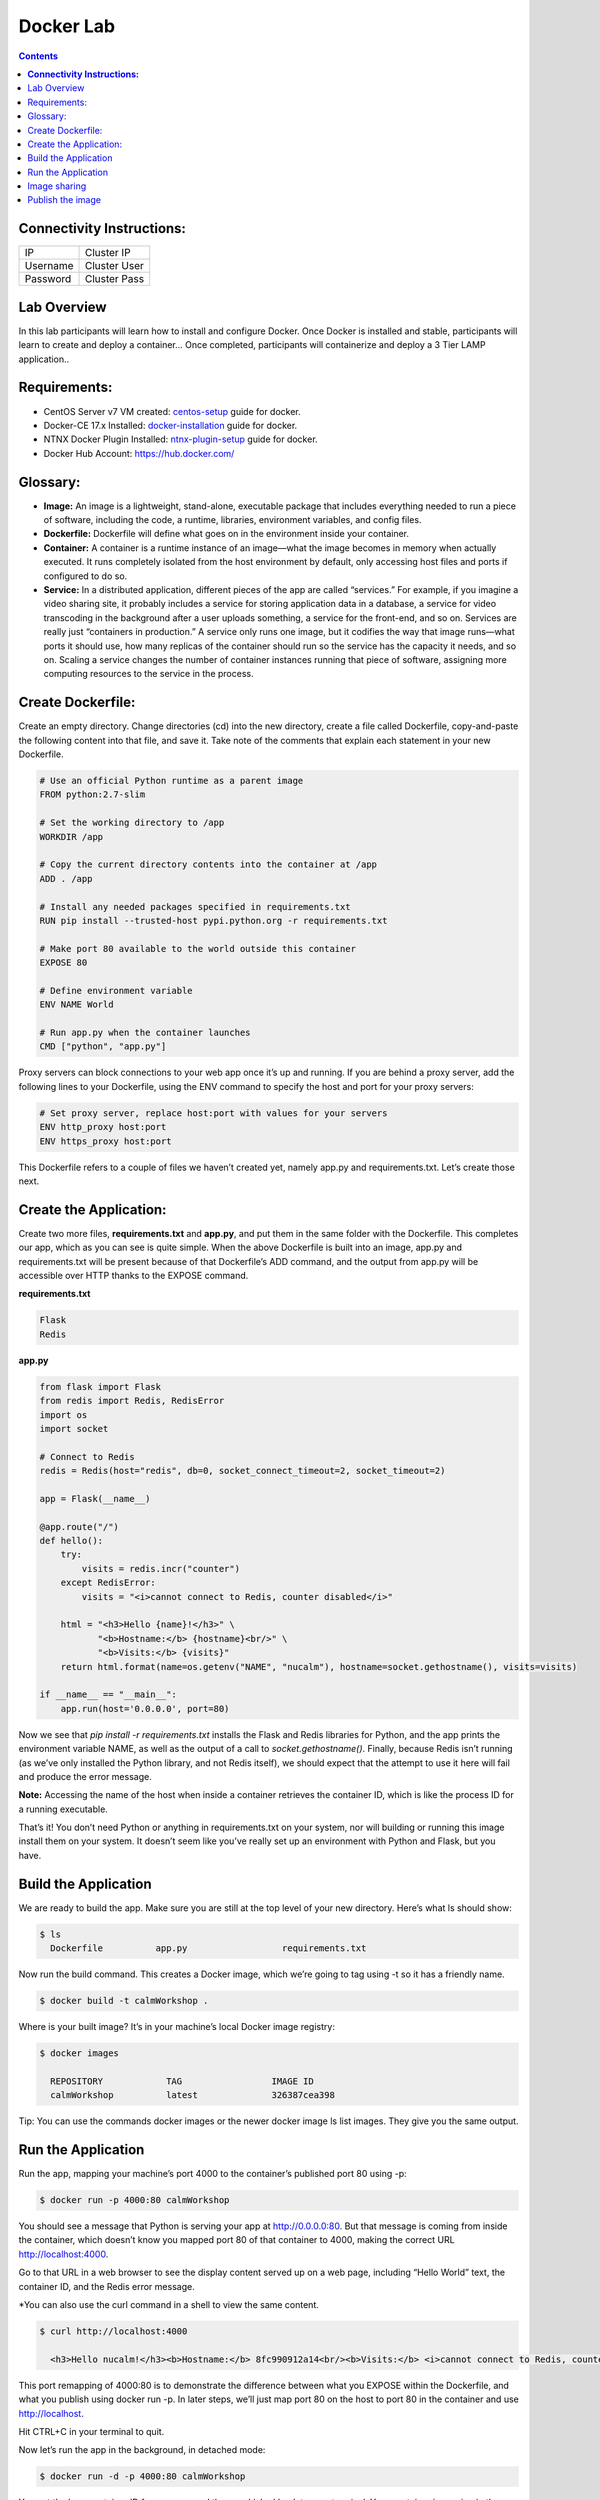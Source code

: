 **************
**Docker Lab**
**************

.. contents::


**Connectivity Instructions:**
******************************

+------------+--------------------------------------------------------+
| IP         |                                           Cluster IP   |
+------------+--------------------------------------------------------+
| Username   |                                           Cluster User |
+------------+--------------------------------------------------------+
| Password   |                                           Cluster Pass | 
+------------+--------------------------------------------------------+

Lab Overview
************

In this lab participants will learn how to install and configure Docker.  Once Docker is installed and stable, participants
will learn to create and deploy a container...  Once completed, participants will containerize and deploy a 3 Tier LAMP
application..

Requirements:
*************

- CentOS Server v7 VM created:  centos-setup_ guide for docker.
- Docker-CE 17.x Installed: docker-installation_ guide for docker.
- NTNX Docker Plugin Installed: ntnx-plugin-setup_ guide for docker.
- Docker Hub Account: https://hub.docker.com/

Glossary:
*********


- **Image:** An image is a lightweight, stand-alone, executable package that includes everything needed to run a piece of software, including the code, a runtime, libraries, environment variables, and config files.

- **Dockerfile:** Dockerfile will define what goes on in the environment inside your container.

- **Container:** A container is a runtime instance of an image—what the image becomes in memory when actually executed. It runs completely isolated from the host environment by default, only accessing host files and ports if configured to do so.

- **Service:** In a distributed application, different pieces of the app are called “services.” For example, if you imagine a video sharing site, it probably includes a service for storing application data in a database, a service for video transcoding in the background after a user uploads something, a service for the front-end, and so on.  Services are really just “containers in production.” A service only runs one image, but it codifies the way that image runs—what ports it should use, how many replicas of the container should run so the service has the capacity it needs, and so on. Scaling a service changes the number of container instances running that piece of software, assigning more computing resources to the service in the process.

Create Dockerfile:
******************

Create an empty directory. Change directories (cd) into the new directory, create a file called Dockerfile, copy-and-paste the following content into that file, and save it. Take note of the comments that explain each statement in your new Dockerfile.

.. code-block:: bash

  # Use an official Python runtime as a parent image
  FROM python:2.7-slim

  # Set the working directory to /app
  WORKDIR /app

  # Copy the current directory contents into the container at /app
  ADD . /app

  # Install any needed packages specified in requirements.txt
  RUN pip install --trusted-host pypi.python.org -r requirements.txt

  # Make port 80 available to the world outside this container
  EXPOSE 80
  
  # Define environment variable
  ENV NAME World

  # Run app.py when the container launches
  CMD ["python", "app.py"]
  

Proxy servers can block connections to your web app once it’s up and running. If you are behind a proxy server, add the following lines to your Dockerfile, using the ENV command to specify the host and port for your proxy servers:

.. code-block:: bash

  # Set proxy server, replace host:port with values for your servers
  ENV http_proxy host:port
  ENV https_proxy host:port

This Dockerfile refers to a couple of files we haven’t created yet, namely app.py and requirements.txt. Let’s create those next.

Create the Application:
***********************

Create two more files, **requirements.txt** and **app.py**, and put them in the same folder with the Dockerfile. This completes our app, which as you can see is quite simple. When the above Dockerfile is built into an image, app.py and requirements.txt will be present because of that Dockerfile’s ADD command, and the output from app.py will be accessible over HTTP thanks to the EXPOSE command.

**requirements.txt**

.. code-block:: bash

  Flask
  Redis

**app.py**

.. code-block:: python

  from flask import Flask
  from redis import Redis, RedisError
  import os
  import socket

  # Connect to Redis
  redis = Redis(host="redis", db=0, socket_connect_timeout=2, socket_timeout=2)

  app = Flask(__name__)

  @app.route("/")
  def hello():
      try:
          visits = redis.incr("counter")
      except RedisError:
          visits = "<i>cannot connect to Redis, counter disabled</i>"

      html = "<h3>Hello {name}!</h3>" \
             "<b>Hostname:</b> {hostname}<br/>" \
             "<b>Visits:</b> {visits}"
      return html.format(name=os.getenv("NAME", "nucalm"), hostname=socket.gethostname(), visits=visits)

  if __name__ == "__main__":
      app.run(host='0.0.0.0', port=80)

Now we see that *pip install -r requirements.txt* installs the Flask and Redis libraries for Python, and the app prints the environment variable NAME, as well as the output of a call to *socket.gethostname()*. Finally, because Redis isn’t running (as we’ve only installed the Python library, and not Redis itself), we should expect that the attempt to use it here will fail and produce the error message.

**Note:** Accessing the name of the host when inside a container retrieves the container ID, which is like the process ID for a running executable.

That’s it! You don’t need Python or anything in requirements.txt on your system, nor will building or running this image install them on your system. It doesn’t seem like you’ve really set up an environment with Python and Flask, but you have.

Build the Application
*********************

We are ready to build the app. Make sure you are still at the top level of your new directory. Here’s what ls should show:

.. code-block:: bash

  $ ls
    Dockerfile		app.py			requirements.txt
  
Now run the build command. This creates a Docker image, which we’re going to tag using -t so it has a friendly name.

.. code-block:: bash

  $ docker build -t calmWorkshop .

Where is your built image? It’s in your machine’s local Docker image registry:

.. code-block:: bash

  $ docker images

    REPOSITORY            TAG                 IMAGE ID
    calmWorkshop          latest              326387cea398
    
Tip: You can use the commands docker images or the newer docker image ls list images. They give you the same output.

Run the Application
*******************

Run the app, mapping your machine’s port 4000 to the container’s published port 80 using -p:

.. code-block:: bash

  $ docker run -p 4000:80 calmWorkshop

You should see a message that Python is serving your app at http://0.0.0.0:80. But that message is coming from inside the container, which doesn’t know you mapped port 80 of that container to 4000, making the correct URL http://localhost:4000.

Go to that URL in a web browser to see the display content served up on a web page, including “Hello World” text, the container ID, and the Redis error message.

*You can also use the curl command in a shell to view the same content.

.. code-block:: bash

  $ curl http://localhost:4000

    <h3>Hello nucalm!</h3><b>Hostname:</b> 8fc990912a14<br/><b>Visits:</b> <i>cannot connect to Redis, counter disabled</i>

This port remapping of 4000:80 is to demonstrate the difference between what you EXPOSE within the Dockerfile, and what you publish using docker run -p. In later steps, we’ll just map port 80 on the host to port 80 in the container and use http://localhost.

Hit CTRL+C in your terminal to quit.
  
Now let’s run the app in the background, in detached mode:

.. code-block:: bash

  $ docker run -d -p 4000:80 calmWorkshop
  
You get the long container ID for your app and then are kicked back to your terminal. Your container is running in the background. You can also see the abbreviated container ID with docker container ls (and both work interchangeably when running commands):

.. code-block:: bash

  $ docker container ls
    CONTAINER ID        IMAGE               COMMAND             CREATED
    1fa4ab2cf395        calmWorkshop        "python app.py"     28 seconds ago

You’ll see that CONTAINER ID matches what’s on http://localhost:4000.

Now use docker container stop to end the process, using the CONTAINER ID, like so:

.. code-block:: bash

  $ docker container stop 1fa4ab2cf395

Image sharing
*************

To demonstrate the portability of what we just created, let’s upload our built image and run it somewhere else. After all, you’ll need to learn how to push to registries when you want to deploy containers to production.

A registry is a collection of repositories, and a repository is a collection of images—sort of like a GitHub repository, except the code is already built. An account on a registry can create many repositories. The docker CLI uses Docker’s public registry by default.

**Note:** We’ll be using Docker’s public registry here just because it’s free and pre-configured, but there are many public ones to choose from, and you can even set up your own private registry using Docker Trusted Registry.


**Log in with your Docker ID**

If you don’t have a Docker account, sign up for one at cloud.docker.com. Make note of your username.

Log in to the Docker public registry on your local machine.

.. code-block:: bash

  $ docker login

**Tag the image**

The notation for associating a local image with a repository on a registry is username/repository:tag. The tag is optional, but recommended, since it is the mechanism that registries use to give Docker images a version. Give the repository and tag meaningful names for the context, such as get-started:part2. This will put the image in the get-started repository and tag it as part2.

Now, put it all together to tag the image. Run docker tag image with your username, repository, and tag names so that the image will upload to your desired destination. The syntax of the command is:

.. code-block:: bash

  docker tag image username/repository:tag

For example:

.. code-block:: bash

  $ docker tag calmWorkshop dogfish/get-started:part2

Run docker images to see your newly tagged image. (You can also use docker image ls.)

.. code-block:: bash

  $ docker images
    REPOSITORY               TAG                 IMAGE ID            CREATED             SIZE
    almWorkshop              latest              d9e555c53008        3 minutes ago       195MB
    dogfish/get-started      part2               d9e555c53008        3 minutes ago       195MB
    python                   2.7-slim            1c7128a655f6        5 days ago          183MB
    ...
    
Publish the image
*****************

Upload your tagged image to the repository:

.. code-block:: bash

  $ docker push username/repository:tag

Once complete, the results of this upload are publicly available. If you log in to Docker Hub, you will see the new image there, with its pull command.

Pull and run the image from the remote repository
From now on, you can use docker run and run your app on any machine with this command:

.. code-block:: bash

  $ docker run -p 4000:80 username/repository:tag

If the image isn’t available locally on the machine, Docker will pull it from the repository.

.. code-block:: bash

  $ docker run -p 4000:80 dogfish/get-started:part2
    Unable to find image 'dogfish/get-started:part2' locally
    part2: Pulling from dogfish/get-started
    10a267c67f42: Already exists
    f68a39a6a5e4: Already exists
    9beaffc0cf19: Already exists
    3c1fe835fb6b: Already exists
    4c9f1fa8fcb8: Already exists
    ee7d8f576a14: Already exists
    fbccdcced46e: Already exists
    Digest: sha256:0601c866aab2adcc6498200efd0f754037e909e5fd42069adeff72d1e2439068
    Status: Downloaded newer image for dogfish/get-started:part2
    * Running on http://0.0.0.0:80/ (Press CTRL+C to quit)

**Note:** If you don’t specify the :tag portion of these commands, the tag of :latest will be assumed, both when you build and when you run images. Docker will use the last version of the image that ran without a tag specified (not necessarily the most recent image).

No matter where docker run executes, it pulls your image, along with Python and all the dependencies from requirements.txt, and runs your code. It all travels together in a neat little package, and the host machine doesn’t have to install anything but Docker to run it.


.. _docker-installation: calm_workshop_lab7_setup.rst
.. _centos-setup: calm_workshop_lab7_centos_config.rst
.. _ntnx-plugin-setup: calm_workshop_lab7_ntnx_vol_driver_install.rst
